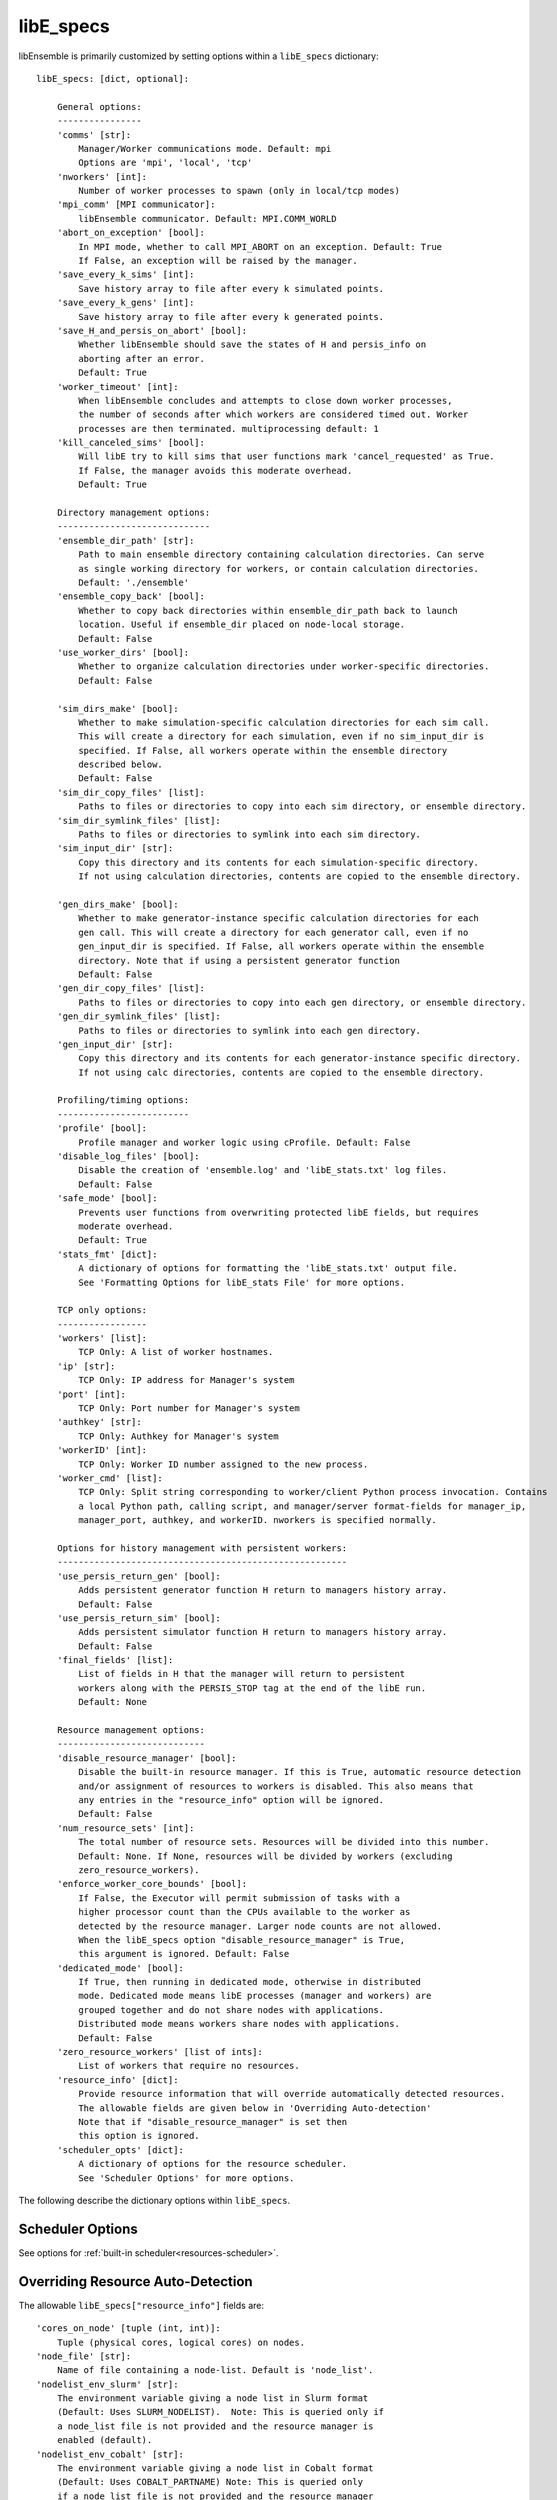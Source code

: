 .. _datastruct-libe-specs:

libE_specs
==========

libEnsemble is primarily customized by setting options within a ``libE_specs`` dictionary::

    libE_specs: [dict, optional]:

        General options:
        ----------------
        'comms' [str]:
            Manager/Worker communications mode. Default: mpi
            Options are 'mpi', 'local', 'tcp'
        'nworkers' [int]:
            Number of worker processes to spawn (only in local/tcp modes)
        'mpi_comm' [MPI communicator]:
            libEnsemble communicator. Default: MPI.COMM_WORLD
        'abort_on_exception' [bool]:
            In MPI mode, whether to call MPI_ABORT on an exception. Default: True
            If False, an exception will be raised by the manager.
        'save_every_k_sims' [int]:
            Save history array to file after every k simulated points.
        'save_every_k_gens' [int]:
            Save history array to file after every k generated points.
        'save_H_and_persis_on_abort' [bool]:
            Whether libEnsemble should save the states of H and persis_info on
            aborting after an error.
            Default: True
        'worker_timeout' [int]:
            When libEnsemble concludes and attempts to close down worker processes,
            the number of seconds after which workers are considered timed out. Worker
            processes are then terminated. multiprocessing default: 1
        'kill_canceled_sims' [bool]:
            Will libE try to kill sims that user functions mark 'cancel_requested' as True.
            If False, the manager avoids this moderate overhead.
            Default: True

        Directory management options:
        -----------------------------
        'ensemble_dir_path' [str]:
            Path to main ensemble directory containing calculation directories. Can serve
            as single working directory for workers, or contain calculation directories.
            Default: './ensemble'
        'ensemble_copy_back' [bool]:
            Whether to copy back directories within ensemble_dir_path back to launch
            location. Useful if ensemble_dir placed on node-local storage.
            Default: False
        'use_worker_dirs' [bool]:
            Whether to organize calculation directories under worker-specific directories.
            Default: False

        'sim_dirs_make' [bool]:
            Whether to make simulation-specific calculation directories for each sim call.
            This will create a directory for each simulation, even if no sim_input_dir is
            specified. If False, all workers operate within the ensemble directory
            described below.
            Default: False
        'sim_dir_copy_files' [list]:
            Paths to files or directories to copy into each sim directory, or ensemble directory.
        'sim_dir_symlink_files' [list]:
            Paths to files or directories to symlink into each sim directory.
        'sim_input_dir' [str]:
            Copy this directory and its contents for each simulation-specific directory.
            If not using calculation directories, contents are copied to the ensemble directory.

        'gen_dirs_make' [bool]:
            Whether to make generator-instance specific calculation directories for each
            gen call. This will create a directory for each generator call, even if no
            gen_input_dir is specified. If False, all workers operate within the ensemble
            directory. Note that if using a persistent generator function
            Default: False
        'gen_dir_copy_files' [list]:
            Paths to files or directories to copy into each gen directory, or ensemble directory.
        'gen_dir_symlink_files' [list]:
            Paths to files or directories to symlink into each gen directory.
        'gen_input_dir' [str]:
            Copy this directory and its contents for each generator-instance specific directory.
            If not using calc directories, contents are copied to the ensemble directory.

        Profiling/timing options:
        -------------------------
        'profile' [bool]:
            Profile manager and worker logic using cProfile. Default: False
        'disable_log_files' [bool]:
            Disable the creation of 'ensemble.log' and 'libE_stats.txt' log files.
            Default: False
        'safe_mode' [bool]:
            Prevents user functions from overwriting protected libE fields, but requires
            moderate overhead.
            Default: True
        'stats_fmt' [dict]:
            A dictionary of options for formatting the 'libE_stats.txt' output file.
            See 'Formatting Options for libE_stats File' for more options.

        TCP only options:
        -----------------
        'workers' [list]:
            TCP Only: A list of worker hostnames.
        'ip' [str]:
            TCP Only: IP address for Manager's system
        'port' [int]:
            TCP Only: Port number for Manager's system
        'authkey' [str]:
            TCP Only: Authkey for Manager's system
        'workerID' [int]:
            TCP Only: Worker ID number assigned to the new process.
        'worker_cmd' [list]:
            TCP Only: Split string corresponding to worker/client Python process invocation. Contains
            a local Python path, calling script, and manager/server format-fields for manager_ip,
            manager_port, authkey, and workerID. nworkers is specified normally.

        Options for history management with persistent workers:
        -------------------------------------------------------
        'use_persis_return_gen' [bool]:
            Adds persistent generator function H return to managers history array.
            Default: False
        'use_persis_return_sim' [bool]:
            Adds persistent simulator function H return to managers history array.
            Default: False
        'final_fields' [list]:
            List of fields in H that the manager will return to persistent
            workers along with the PERSIS_STOP tag at the end of the libE run.
            Default: None

        Resource management options:
        ----------------------------
        'disable_resource_manager' [bool]:
            Disable the built-in resource manager. If this is True, automatic resource detection
            and/or assignment of resources to workers is disabled. This also means that
            any entries in the "resource_info" option will be ignored.
            Default: False
        'num_resource_sets' [int]:
            The total number of resource sets. Resources will be divided into this number.
            Default: None. If None, resources will be divided by workers (excluding
            zero_resource_workers).
        'enforce_worker_core_bounds' [bool]:
            If False, the Executor will permit submission of tasks with a
            higher processor count than the CPUs available to the worker as
            detected by the resource manager. Larger node counts are not allowed.
            When the libE_specs option "disable_resource_manager" is True,
            this argument is ignored. Default: False
        'dedicated_mode' [bool]:
            If True, then running in dedicated mode, otherwise in distributed
            mode. Dedicated mode means libE processes (manager and workers) are
            grouped together and do not share nodes with applications.
            Distributed mode means workers share nodes with applications.
            Default: False
        'zero_resource_workers' [list of ints]:
            List of workers that require no resources.
        'resource_info' [dict]:
            Provide resource information that will override automatically detected resources.
            The allowable fields are given below in 'Overriding Auto-detection'
            Note that if "disable_resource_manager" is set then
            this option is ignored.
        'scheduler_opts' [dict]:
            A dictionary of options for the resource scheduler.
            See 'Scheduler Options' for more options.

The following describe the dictionary options within ``libE_specs``.

Scheduler Options
-----------------

See options for :ref:`built-in scheduler<resources-scheduler>`.

.. _resource_info:

Overriding Resource Auto-Detection
----------------------------------

The allowable ``libE_specs["resource_info"]`` fields are::

    'cores_on_node' [tuple (int, int)]:
        Tuple (physical cores, logical cores) on nodes.
    'node_file' [str]:
        Name of file containing a node-list. Default is 'node_list'.
    'nodelist_env_slurm' [str]:
        The environment variable giving a node list in Slurm format
        (Default: Uses SLURM_NODELIST).  Note: This is queried only if
        a node_list file is not provided and the resource manager is
        enabled (default).
    'nodelist_env_cobalt' [str]:
        The environment variable giving a node list in Cobalt format
        (Default: Uses COBALT_PARTNAME) Note: This is queried only
        if a node_list file is not provided and the resource manager
        is enabled (default).
    'nodelist_env_lsf' [str]:
        The environment variable giving a node list in LSF format
        (Default: Uses LSB_HOSTS) Note: This is queried only
        if a node_list file is not provided and the resource manager
        is enabled (default).
    'nodelist_env_lsf_shortform' [str]:
        The environment variable giving a node list in LSF short-form
        format (Default: Uses LSB_MCPU_HOSTS) Note: This is queried only
        if a node_list file is not provided and the resource manager is
        enabled (default).

For example::

    customizer = {cores_on_node': (16, 64),
                  'node_file': 'libe_nodes'}

    libE_specs['resource_info'] = customizer

.. seealso::
  Example ``libE_specs`` from the forces_ scaling test, completely populated::

      libE_specs = {'comm': MPI.COMM_WORLD,
                    'comms': 'mpi',
                    'save_every_k_gens': 1000,
                    'sim_dirs_make: True,
                    'ensemble_dir_path': '/scratch/ensemble'
                    'profile_worker': False}

Formatting Options for libE_stats File
--------------------------------------

The allowable ``libE_specs["stats_fmt"]`` fields are::

    'task_timing' [bool]:
        Outputs elapsed time for each task launched by the executor.
        Default: False
    'task_datetime' [bool]:
        Outputs the elapsed time and start and end time for each task launched by the executor.
        Can be used with the 'plot_libe_tasks_util_v_time.py' to give task utilization plots.
        Default: False
    'show_resource_sets' [bool]:
        Shows the resource set IDs assigned to each worker for each call of the user function.
        Default: False

.. _forces: https://github.com/Libensemble/libensemble/blob/develop/libensemble/tests/scaling_tests/forces/run_libe_forces.py

